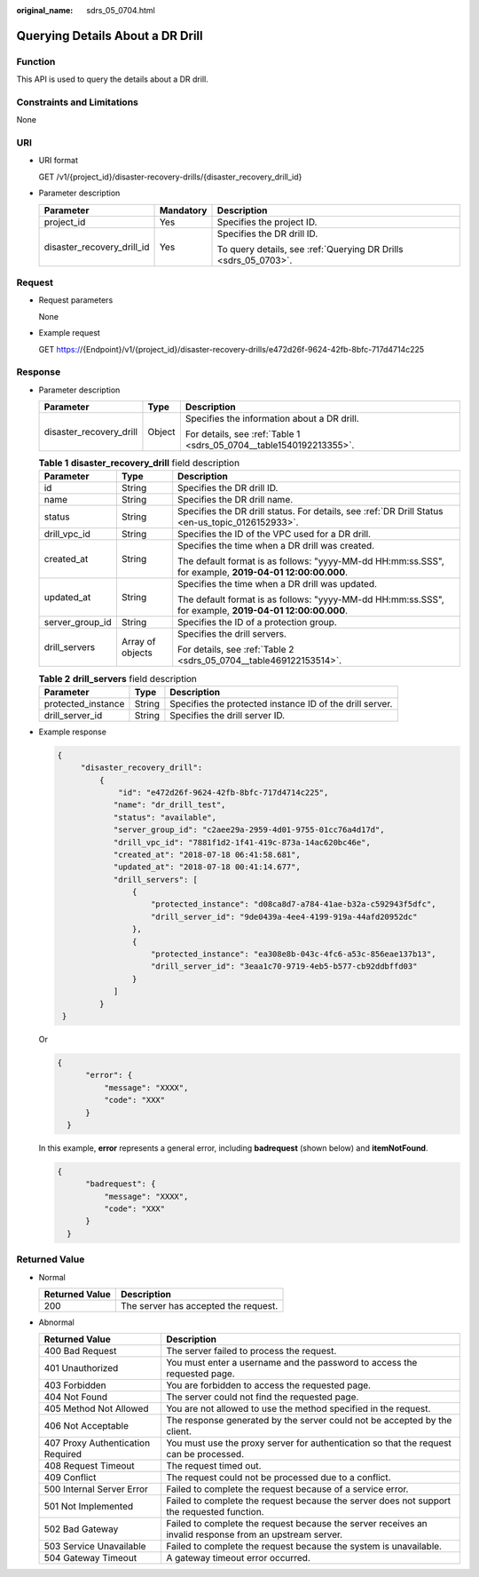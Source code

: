 :original_name: sdrs_05_0704.html

.. _sdrs_05_0704:

Querying Details About a DR Drill
=================================

Function
--------

This API is used to query the details about a DR drill.

Constraints and Limitations
---------------------------

None

URI
---

-  URI format

   GET /v1/{project_id}/disaster-recovery-drills/{disaster_recovery_drill_id}

-  Parameter description

   +----------------------------+-----------------------+-----------------------------------------------------------------+
   | Parameter                  | Mandatory             | Description                                                     |
   +============================+=======================+=================================================================+
   | project_id                 | Yes                   | Specifies the project ID.                                       |
   +----------------------------+-----------------------+-----------------------------------------------------------------+
   | disaster_recovery_drill_id | Yes                   | Specifies the DR drill ID.                                      |
   |                            |                       |                                                                 |
   |                            |                       | To query details, see :ref:`Querying DR Drills <sdrs_05_0703>`. |
   +----------------------------+-----------------------+-----------------------------------------------------------------+

Request
-------

-  Request parameters

   None

-  Example request

   GET https://{Endpoint}/v1/{project_id}/disaster-recovery-drills/e472d26f-9624-42fb-8bfc-717d4714c225

Response
--------

-  Parameter description

   +-------------------------+-----------------------+---------------------------------------------------------------------+
   | Parameter               | Type                  | Description                                                         |
   +=========================+=======================+=====================================================================+
   | disaster_recovery_drill | Object                | Specifies the information about a DR drill.                         |
   |                         |                       |                                                                     |
   |                         |                       | For details, see :ref:`Table 1 <sdrs_05_0704__table1540192213355>`. |
   +-------------------------+-----------------------+---------------------------------------------------------------------+

   .. _sdrs_05_0704__table1540192213355:

   .. table:: **Table 1** **disaster_recovery_drill** field description

      +-----------------------+-----------------------+--------------------------------------------------------------------------------------------------------+
      | Parameter             | Type                  | Description                                                                                            |
      +=======================+=======================+========================================================================================================+
      | id                    | String                | Specifies the DR drill ID.                                                                             |
      +-----------------------+-----------------------+--------------------------------------------------------------------------------------------------------+
      | name                  | String                | Specifies the DR drill name.                                                                           |
      +-----------------------+-----------------------+--------------------------------------------------------------------------------------------------------+
      | status                | String                | Specifies the DR drill status. For details, see :ref:`DR Drill Status <en-us_topic_0126152933>`.       |
      +-----------------------+-----------------------+--------------------------------------------------------------------------------------------------------+
      | drill_vpc_id          | String                | Specifies the ID of the VPC used for a DR drill.                                                       |
      +-----------------------+-----------------------+--------------------------------------------------------------------------------------------------------+
      | created_at            | String                | Specifies the time when a DR drill was created.                                                        |
      |                       |                       |                                                                                                        |
      |                       |                       | The default format is as follows: "yyyy-MM-dd HH:mm:ss.SSS", for example, **2019-04-01 12:00:00.000**. |
      +-----------------------+-----------------------+--------------------------------------------------------------------------------------------------------+
      | updated_at            | String                | Specifies the time when a DR drill was updated.                                                        |
      |                       |                       |                                                                                                        |
      |                       |                       | The default format is as follows: "yyyy-MM-dd HH:mm:ss.SSS", for example, **2019-04-01 12:00:00.000**. |
      +-----------------------+-----------------------+--------------------------------------------------------------------------------------------------------+
      | server_group_id       | String                | Specifies the ID of a protection group.                                                                |
      +-----------------------+-----------------------+--------------------------------------------------------------------------------------------------------+
      | drill_servers         | Array of objects      | Specifies the drill servers.                                                                           |
      |                       |                       |                                                                                                        |
      |                       |                       | For details, see :ref:`Table 2 <sdrs_05_0704__table469122153514>`.                                     |
      +-----------------------+-----------------------+--------------------------------------------------------------------------------------------------------+

   .. _sdrs_05_0704__table469122153514:

   .. table:: **Table 2** **drill_servers** field description

      +--------------------+--------+----------------------------------------------------------+
      | Parameter          | Type   | Description                                              |
      +====================+========+==========================================================+
      | protected_instance | String | Specifies the protected instance ID of the drill server. |
      +--------------------+--------+----------------------------------------------------------+
      | drill_server_id    | String | Specifies the drill server ID.                           |
      +--------------------+--------+----------------------------------------------------------+

-  Example response

   .. code-block::

      {
           "disaster_recovery_drill":
               {
                   "id": "e472d26f-9624-42fb-8bfc-717d4714c225",
                  "name": "dr_drill_test",
                  "status": "available",
                  "server_group_id": "c2aee29a-2959-4d01-9755-01cc76a4d17d",
                  "drill_vpc_id": "7881f1d2-1f41-419c-873a-14ac620bc46e",
                  "created_at": "2018-07-18 06:41:58.681",
                  "updated_at": "2018-07-18 00:41:14.677",
                  "drill_servers": [
                      {
                          "protected_instance": "d08ca8d7-a784-41ae-b32a-c592943f5dfc",
                          "drill_server_id": "9de0439a-4ee4-4199-919a-44afd20952dc"
                      },
                      {
                          "protected_instance": "ea308e8b-043c-4fc6-a53c-856eae137b13",
                          "drill_server_id": "3eaa1c70-9719-4eb5-b577-cb92ddbffd03"
                      }
                  ]
               }
       }

   Or

   .. code-block::

      {
            "error": {
                "message": "XXXX",
                "code": "XXX"
            }
        }

   In this example, **error** represents a general error, including **badrequest** (shown below) and **itemNotFound**.

   .. code-block::

      {
            "badrequest": {
                "message": "XXXX",
                "code": "XXX"
            }
        }

**Returned Value**
------------------

-  Normal

   ============== ====================================
   Returned Value Description
   ============== ====================================
   200            The server has accepted the request.
   ============== ====================================

-  Abnormal

   +-----------------------------------+---------------------------------------------------------------------------------------------------------+
   | Returned Value                    | Description                                                                                             |
   +===================================+=========================================================================================================+
   | 400 Bad Request                   | The server failed to process the request.                                                               |
   +-----------------------------------+---------------------------------------------------------------------------------------------------------+
   | 401 Unauthorized                  | You must enter a username and the password to access the requested page.                                |
   +-----------------------------------+---------------------------------------------------------------------------------------------------------+
   | 403 Forbidden                     | You are forbidden to access the requested page.                                                         |
   +-----------------------------------+---------------------------------------------------------------------------------------------------------+
   | 404 Not Found                     | The server could not find the requested page.                                                           |
   +-----------------------------------+---------------------------------------------------------------------------------------------------------+
   | 405 Method Not Allowed            | You are not allowed to use the method specified in the request.                                         |
   +-----------------------------------+---------------------------------------------------------------------------------------------------------+
   | 406 Not Acceptable                | The response generated by the server could not be accepted by the client.                               |
   +-----------------------------------+---------------------------------------------------------------------------------------------------------+
   | 407 Proxy Authentication Required | You must use the proxy server for authentication so that the request can be processed.                  |
   +-----------------------------------+---------------------------------------------------------------------------------------------------------+
   | 408 Request Timeout               | The request timed out.                                                                                  |
   +-----------------------------------+---------------------------------------------------------------------------------------------------------+
   | 409 Conflict                      | The request could not be processed due to a conflict.                                                   |
   +-----------------------------------+---------------------------------------------------------------------------------------------------------+
   | 500 Internal Server Error         | Failed to complete the request because of a service error.                                              |
   +-----------------------------------+---------------------------------------------------------------------------------------------------------+
   | 501 Not Implemented               | Failed to complete the request because the server does not support the requested function.              |
   +-----------------------------------+---------------------------------------------------------------------------------------------------------+
   | 502 Bad Gateway                   | Failed to complete the request because the server receives an invalid response from an upstream server. |
   +-----------------------------------+---------------------------------------------------------------------------------------------------------+
   | 503 Service Unavailable           | Failed to complete the request because the system is unavailable.                                       |
   +-----------------------------------+---------------------------------------------------------------------------------------------------------+
   | 504 Gateway Timeout               | A gateway timeout error occurred.                                                                       |
   +-----------------------------------+---------------------------------------------------------------------------------------------------------+
